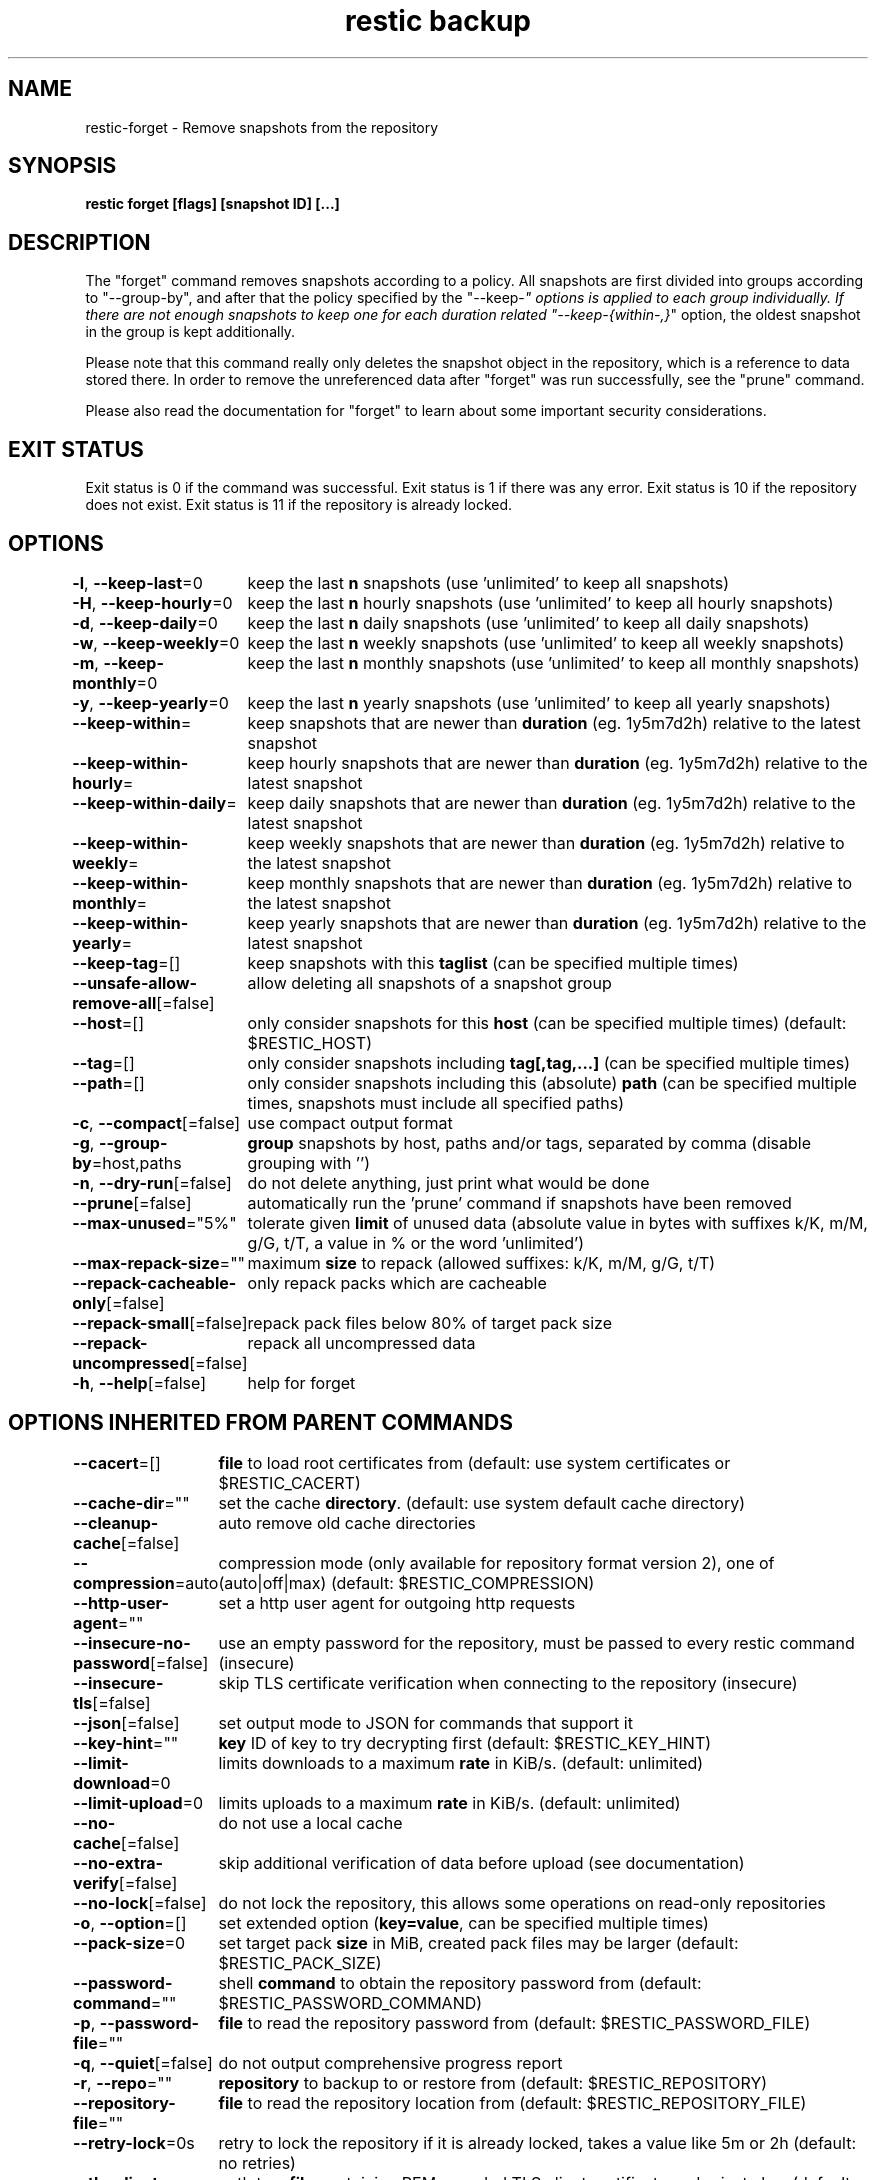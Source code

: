 .nh
.TH "restic backup" "1" "Jan 2017" "generated by \fBrestic generate\fR" ""

.SH NAME
.PP
restic-forget - Remove snapshots from the repository


.SH SYNOPSIS
.PP
\fBrestic forget [flags] [snapshot ID] [...]\fP


.SH DESCRIPTION
.PP
The "forget" command removes snapshots according to a policy. All snapshots are
first divided into groups according to "--group-by", and after that the policy
specified by the "--keep-\fI" options is applied to each group individually.
If there are not enough snapshots to keep one for each duration related
"--keep-{within-,}\fP" option, the oldest snapshot in the group is kept
additionally.

.PP
Please note that this command really only deletes the snapshot object in the
repository, which is a reference to data stored there. In order to remove the
unreferenced data after "forget" was run successfully, see the "prune" command.

.PP
Please also read the documentation for "forget" to learn about some important
security considerations.


.SH EXIT STATUS
.PP
Exit status is 0 if the command was successful.
Exit status is 1 if there was any error.
Exit status is 10 if the repository does not exist.
Exit status is 11 if the repository is already locked.


.SH OPTIONS
.PP
\fB-l\fP, \fB--keep-last\fP=0
	keep the last \fBn\fR snapshots (use 'unlimited' to keep all snapshots)

.PP
\fB-H\fP, \fB--keep-hourly\fP=0
	keep the last \fBn\fR hourly snapshots (use 'unlimited' to keep all hourly snapshots)

.PP
\fB-d\fP, \fB--keep-daily\fP=0
	keep the last \fBn\fR daily snapshots (use 'unlimited' to keep all daily snapshots)

.PP
\fB-w\fP, \fB--keep-weekly\fP=0
	keep the last \fBn\fR weekly snapshots (use 'unlimited' to keep all weekly snapshots)

.PP
\fB-m\fP, \fB--keep-monthly\fP=0
	keep the last \fBn\fR monthly snapshots (use 'unlimited' to keep all monthly snapshots)

.PP
\fB-y\fP, \fB--keep-yearly\fP=0
	keep the last \fBn\fR yearly snapshots (use 'unlimited' to keep all yearly snapshots)

.PP
\fB--keep-within\fP=
	keep snapshots that are newer than \fBduration\fR (eg. 1y5m7d2h) relative to the latest snapshot

.PP
\fB--keep-within-hourly\fP=
	keep hourly snapshots that are newer than \fBduration\fR (eg. 1y5m7d2h) relative to the latest snapshot

.PP
\fB--keep-within-daily\fP=
	keep daily snapshots that are newer than \fBduration\fR (eg. 1y5m7d2h) relative to the latest snapshot

.PP
\fB--keep-within-weekly\fP=
	keep weekly snapshots that are newer than \fBduration\fR (eg. 1y5m7d2h) relative to the latest snapshot

.PP
\fB--keep-within-monthly\fP=
	keep monthly snapshots that are newer than \fBduration\fR (eg. 1y5m7d2h) relative to the latest snapshot

.PP
\fB--keep-within-yearly\fP=
	keep yearly snapshots that are newer than \fBduration\fR (eg. 1y5m7d2h) relative to the latest snapshot

.PP
\fB--keep-tag\fP=[]
	keep snapshots with this \fBtaglist\fR (can be specified multiple times)

.PP
\fB--unsafe-allow-remove-all\fP[=false]
	allow deleting all snapshots of a snapshot group

.PP
\fB--host\fP=[]
	only consider snapshots for this \fBhost\fR (can be specified multiple times) (default: $RESTIC_HOST)

.PP
\fB--tag\fP=[]
	only consider snapshots including \fBtag[,tag,...]\fR (can be specified multiple times)

.PP
\fB--path\fP=[]
	only consider snapshots including this (absolute) \fBpath\fR (can be specified multiple times, snapshots must include all specified paths)

.PP
\fB-c\fP, \fB--compact\fP[=false]
	use compact output format

.PP
\fB-g\fP, \fB--group-by\fP=host,paths
	\fBgroup\fR snapshots by host, paths and/or tags, separated by comma (disable grouping with '')

.PP
\fB-n\fP, \fB--dry-run\fP[=false]
	do not delete anything, just print what would be done

.PP
\fB--prune\fP[=false]
	automatically run the 'prune' command if snapshots have been removed

.PP
\fB--max-unused\fP="5%"
	tolerate given \fBlimit\fR of unused data (absolute value in bytes with suffixes k/K, m/M, g/G, t/T, a value in % or the word 'unlimited')

.PP
\fB--max-repack-size\fP=""
	maximum \fBsize\fR to repack (allowed suffixes: k/K, m/M, g/G, t/T)

.PP
\fB--repack-cacheable-only\fP[=false]
	only repack packs which are cacheable

.PP
\fB--repack-small\fP[=false]
	repack pack files below 80% of target pack size

.PP
\fB--repack-uncompressed\fP[=false]
	repack all uncompressed data

.PP
\fB-h\fP, \fB--help\fP[=false]
	help for forget


.SH OPTIONS INHERITED FROM PARENT COMMANDS
.PP
\fB--cacert\fP=[]
	\fBfile\fR to load root certificates from (default: use system certificates or $RESTIC_CACERT)

.PP
\fB--cache-dir\fP=""
	set the cache \fBdirectory\fR\&. (default: use system default cache directory)

.PP
\fB--cleanup-cache\fP[=false]
	auto remove old cache directories

.PP
\fB--compression\fP=auto
	compression mode (only available for repository format version 2), one of (auto|off|max) (default: $RESTIC_COMPRESSION)

.PP
\fB--http-user-agent\fP=""
	set a http user agent for outgoing http requests

.PP
\fB--insecure-no-password\fP[=false]
	use an empty password for the repository, must be passed to every restic command (insecure)

.PP
\fB--insecure-tls\fP[=false]
	skip TLS certificate verification when connecting to the repository (insecure)

.PP
\fB--json\fP[=false]
	set output mode to JSON for commands that support it

.PP
\fB--key-hint\fP=""
	\fBkey\fR ID of key to try decrypting first (default: $RESTIC_KEY_HINT)

.PP
\fB--limit-download\fP=0
	limits downloads to a maximum \fBrate\fR in KiB/s. (default: unlimited)

.PP
\fB--limit-upload\fP=0
	limits uploads to a maximum \fBrate\fR in KiB/s. (default: unlimited)

.PP
\fB--no-cache\fP[=false]
	do not use a local cache

.PP
\fB--no-extra-verify\fP[=false]
	skip additional verification of data before upload (see documentation)

.PP
\fB--no-lock\fP[=false]
	do not lock the repository, this allows some operations on read-only repositories

.PP
\fB-o\fP, \fB--option\fP=[]
	set extended option (\fBkey=value\fR, can be specified multiple times)

.PP
\fB--pack-size\fP=0
	set target pack \fBsize\fR in MiB, created pack files may be larger (default: $RESTIC_PACK_SIZE)

.PP
\fB--password-command\fP=""
	shell \fBcommand\fR to obtain the repository password from (default: $RESTIC_PASSWORD_COMMAND)

.PP
\fB-p\fP, \fB--password-file\fP=""
	\fBfile\fR to read the repository password from (default: $RESTIC_PASSWORD_FILE)

.PP
\fB-q\fP, \fB--quiet\fP[=false]
	do not output comprehensive progress report

.PP
\fB-r\fP, \fB--repo\fP=""
	\fBrepository\fR to backup to or restore from (default: $RESTIC_REPOSITORY)

.PP
\fB--repository-file\fP=""
	\fBfile\fR to read the repository location from (default: $RESTIC_REPOSITORY_FILE)

.PP
\fB--retry-lock\fP=0s
	retry to lock the repository if it is already locked, takes a value like 5m or 2h (default: no retries)

.PP
\fB--tls-client-cert\fP=""
	path to a \fBfile\fR containing PEM encoded TLS client certificate and private key (default: $RESTIC_TLS_CLIENT_CERT)

.PP
\fB-v\fP, \fB--verbose\fP[=0]
	be verbose (specify multiple times or a level using --verbose=n``, max level/times is 2)


.SH SEE ALSO
.PP
\fBrestic(1)\fP
